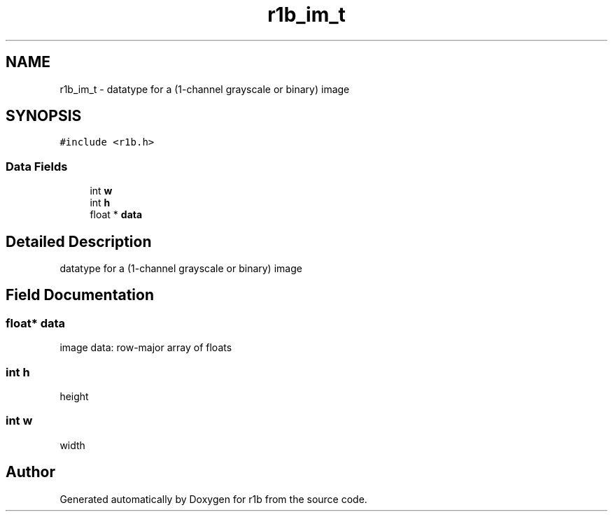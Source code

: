 .TH "r1b_im_t" 3 "Wed Jun 17 2020" "Version 0.0.1" "r1b" \" -*- nroff -*-
.ad l
.nh
.SH NAME
r1b_im_t \- datatype for a (1-channel grayscale or binary) image  

.SH SYNOPSIS
.br
.PP
.PP
\fC#include <r1b\&.h>\fP
.SS "Data Fields"

.in +1c
.ti -1c
.RI "int \fBw\fP"
.br
.ti -1c
.RI "int \fBh\fP"
.br
.ti -1c
.RI "float * \fBdata\fP"
.br
.in -1c
.SH "Detailed Description"
.PP 
datatype for a (1-channel grayscale or binary) image 
.SH "Field Documentation"
.PP 
.SS "float* data"
image data: row-major array of floats 
.SS "int h"
height 
.SS "int w"
width 
.br
 

.SH "Author"
.PP 
Generated automatically by Doxygen for r1b from the source code\&.
